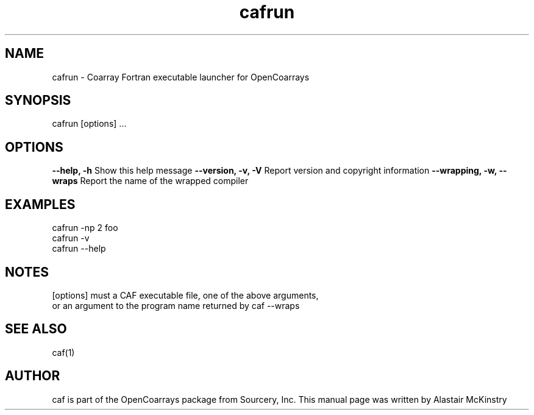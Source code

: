.TH cafrun 1 OpenCoArrays

.SH NAME
cafrun - Coarray Fortran executable launcher for OpenCoarrays

.SH SYNOPSIS
cafrun [options] ...


.SH OPTIONS
\fB--help, -h\fR
Show this help message
\fB--version, -v, -V\fR
Report version and copyright information
\fB--wrapping, -w, --wraps\fR
Report the name of the wrapped compiler

.SH EXAMPLES
   cafrun -np 2 foo
   cafrun -v
   cafrun --help

.SH NOTES

[options] must a CAF executable file, one of the above arguments,
   or an argument to the program name returned by caf --wraps

.SH SEE ALSO
caf(1)

.SH AUTHOR
caf is part of the OpenCoarrays package from Sourcery, Inc.
This manual page was written by Alastair McKinstry

